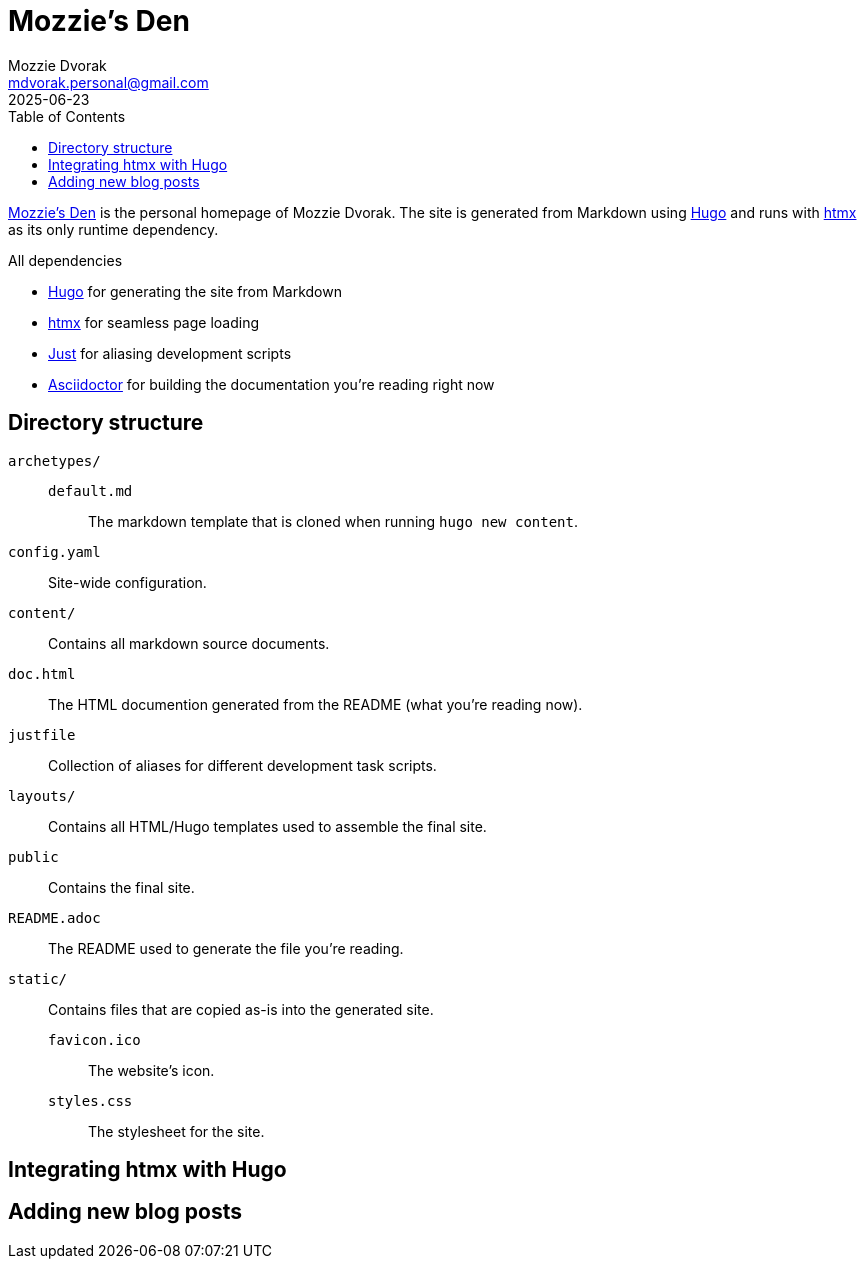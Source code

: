 = Mozzie's Den
Mozzie Dvorak <mdvorak.personal@gmail.com>
2025-06-23
:toc:
:site-url: https://mdvorak340.github.io/

{site-url}[Mozzie's Den] is the personal homepage of Mozzie Dvorak.  The site
is generated from Markdown using https://gohugo.io[Hugo] and runs with
https://htmx.org[htmx] as its only runtime dependency.

.All dependencies
* https://gohugo.io[Hugo] for generating the site from Markdown
* https://htmx.org[htmx] for seamless page loading
* https://github.com/casey/just[Just] for aliasing development scripts
* https://asciidoctor.org/[Asciidoctor] for building the documentation
  you're reading right now

== Directory structure

`archetypes/`::
    `default.md`:::
        The markdown template that is cloned when running `hugo new content`.
`config.yaml`::
    Site-wide configuration.
`content/`::
    Contains all markdown source documents.
`doc.html`::
    The HTML documention generated from the README (what you're reading now).
`justfile`::
    Collection of aliases for different development task scripts.
`layouts/`::
    Contains all HTML/Hugo templates used to assemble the final site.
`public`::
    Contains the final site.
`README.adoc`::
    The README used to generate the file you're reading.
`static/`::
    Contains files that are copied as-is into the generated site.
    `favicon.ico`:::
        The website's icon.
    `styles.css`:::
        The stylesheet for the site.

== Integrating htmx with Hugo

== Adding new blog posts
